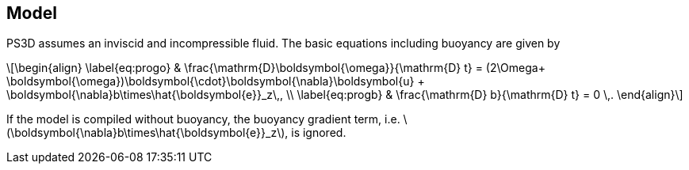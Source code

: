 :stem: latexmath
== Model
PS3D assumes an inviscid and incompressible fluid. The basic equations
including buoyancy are given by
[stem]
++++
\begin{align}
    \label{eq:progo}
    & \frac{\mathrm{D}\boldsymbol{\omega}}{\mathrm{D} t}
        = (2\Omega+ \boldsymbol{\omega})\boldsymbol{\cdot}\boldsymbol{\nabla}\boldsymbol{u}
        + \boldsymbol{\nabla}b\times\hat{\boldsymbol{e}}_z\,, \\
    \label{eq:progb}
    & \frac{\mathrm{D} b}{\mathrm{D} t} = 0 \,.
\end{align}
++++
If the model is compiled without buoyancy, the buoyancy gradient term, i.e. stem:[\boldsymbol{\nabla}b\times\hat{\boldsymbol{e}}_z], is ignored.

// === Vorticity inversion
